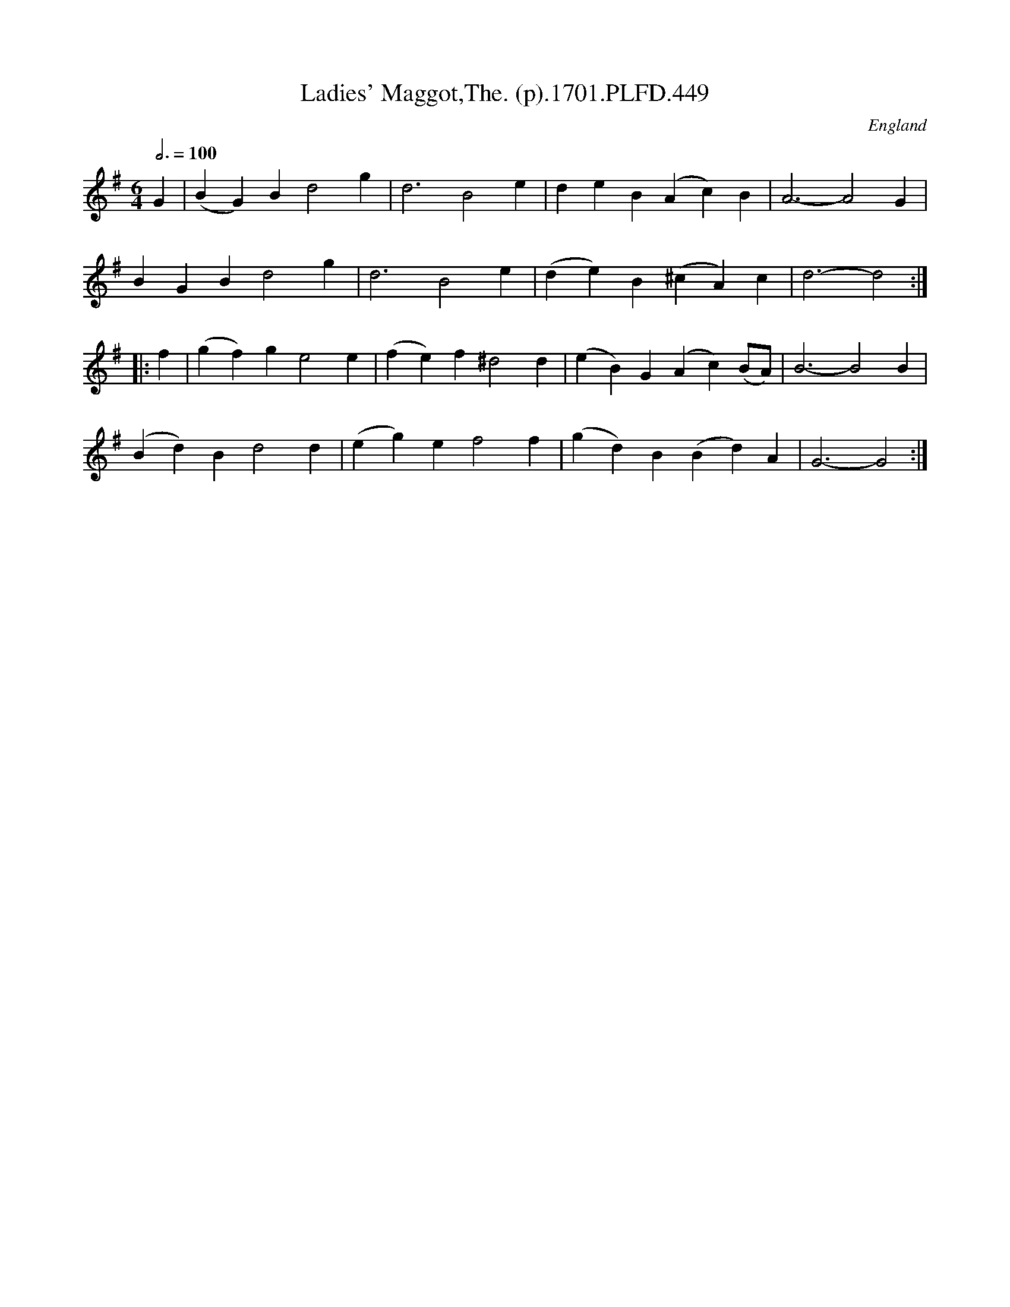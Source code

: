 X:449
T:Ladies' Maggot,The. (p).1701.PLFD.449
M:6/4
L:1/4
Q:3/4=100
S:Playford, Dancing Master,11th Ed.,1701.
O:England
Z:Chris Partington.
K:G
G|(BG)Bd2g|d3B2e|deB(Ac)B|A3-A2G|
BGBd2g|d3B2e|(de)B(^cA)c|d3-d2:|
|:f|(gf)ge2e|(fe)f^d2d|(eB)G(Ac)(B/A/)|B3-B2B|
(Bd)Bd2d|(eg)ef2f|(gd)B(Bd)A|G3-G2:|
